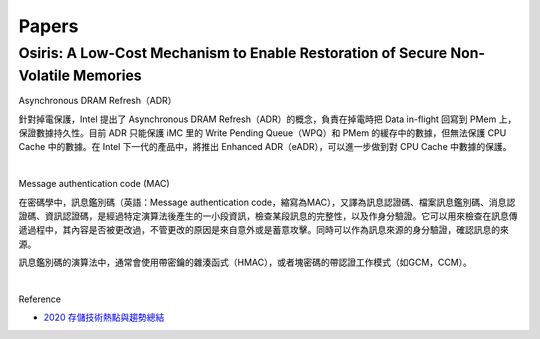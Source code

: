 Papers
========



Osiris: A Low-Cost Mechanism to Enable Restoration of Secure Non-Volatile Memories
--------------------------------------------------------------------------------------


Asynchronous DRAM Refresh（ADR）

針對掉電保護，Intel 提出了 Asynchronous DRAM Refresh（ADR）的概念，負責在掉電時把 Data in-flight 回寫到 PMem 上，保證數據持久性。目前 ADR 只能保護 iMC 里的 Write Pending Queue（WPQ）和 PMem 的緩存中的數據，但無法保護 CPU Cache 中的數據。在 Intel 下一代的產品中，將推出 Enhanced ADR（eADR），可以進一步做到對 CPU Cache 中數據的保護。


|

Message authentication code (MAC)

在密碼學中，訊息鑑別碼（英語：Message authentication code，縮寫為MAC），又譯為訊息認證碼、檔案訊息鑑別碼、消息認證碼、資訊認證碼，是經過特定演算法後產生的一小段資訊，檢查某段訊息的完整性，以及作身分驗證。它可以用來檢查在訊息傳遞過程中，其內容是否被更改過，不管更改的原因是來自意外或是蓄意攻擊。同時可以作為訊息來源的身分驗證，確認訊息的來源。

訊息鑑別碼的演算法中，通常會使用帶密鑰的雜湊函式（HMAC），或者塊密碼的帶認證工作模式（如GCM，CCM）。

|

.. image:: https://upload.wikimedia.org/wikipedia/commons/thumb/0/08/MAC.svg/661px-MAC.svg.png


Reference

- `2020 存儲技術熱點與趨勢總結 <https://kknews.cc/digital/lv6gjyz.html>`_









